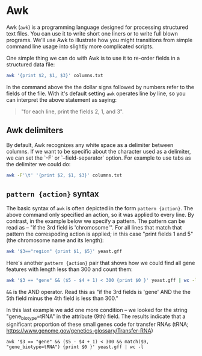 * Awk

  
Awk (~awk~) is a programming language designed for processing structured text files. You can use it to write short one liners or to write full blown programs.  We'll use Awk to illustrate how you might transitions from simple command line usage into slightly more complicated scripts.

One simple thing we can do with Awk is to use it to re-order fields in a structured data file:

#+begin_src bash
awk '{print $2, $1, $3}' columns.txt
#+end_src

In the command above the the dollar signs followed by numbers refer to the fields of the file. With it's default setting ~awk~ operates line by line, so you can interpret the above statement as saying:

#+begin_quote
"for each line, print the fields 2, 1, and 3".
#+end_quote


** Awk delimiters

By default, Awk recognizes any white space as a delimiter between columns. If we want to be specific about the character used as a delimiter, we can set the `-F` or `--field-separator` option. For example to use tabs as the delimiter we could do:

#+begin_src bash
awk -F'\t' '{print $2, $1, $3}' columns.txt
#+end_src

** ~pattern {action}~ syntax

The basic syntax of ~awk~ is often depicted in the form ~pattern {action}~. The above command only specified an action, so it was applied to every line.  By contrast, in the example below we specify a pattern.  The pattern can be read as -- "if the 3rd field is 'chromosome'". For all lines that match that pattern the correspoding action is applied; in this case "print fields 1 and 5" (the chromosome name and its length):

#+begin_src bash
awk '$3=="region" {print $1, $5}' yeast.gff 
#+end_src


Here's another ~pattern {action}~ pair that shows how we could find all gene features with length less than 300 and count them:


#+begin_src bash
awk '$3 == "gene" && ($5 - $4 + 1) < 300 {print $0 }' yeast.gff | wc -l
#+end_src


~&&~ is the AND operator. Read this as "if the 3rd fields is 'gene' AND the the 5th field minus the 4th field is less than 300."

In this last example we add one more condition -- we looked for the string "gene_biotype=tRNA" in the attribute (9th) field. The results indicate that a significant proportion of these small genes code for transfer RNAs (tRNA; https://www.genome.gov/genetics-glossary/Transfer-RNA)


#+begin_src 
awk '$3 == "gene" && ($5 - $4 + 1) < 300 && match($9, "gene_biotype=tRNA") {print $0 }' yeast.gff | wc -l
#+end_src

